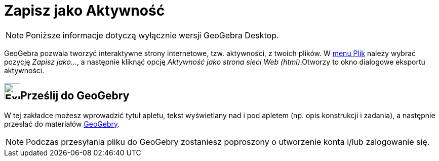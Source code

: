 = Zapisz jako Aktywność
:page-en: Export_Worksheet_Dialog
ifdef::env-github[:imagesdir: /en/modules/ROOT/assets/images]

[NOTE]
====

Poniższe informacje dotyczą wyłącznie wersji GeoGebra Desktop.

====

GeoGebra pozwala tworzyć interaktywne strony internetowe, tzw. aktywności, z twoich plików. W
xref:/Menu_Plik.adoc[menu Plik] należy wybrać pozycję _Zapisz jako..._, a następnie kliknąć opcję _Aktywność jako strona sieci Web
(html)_.Otworzy to okno dialogowe eksportu aktywności.

== image:Export.png[Export.png,width=32,height=32]Prześlij do GeoGebry

W tej zakładce możesz wprowadzić tytuł apletu, tekst wyświetlany nad i pod apletem (np. opis konstrukcji i zadania), 
a następnie przesłać do materiałów https://www.geogebra.org/[GeoGebry].

[NOTE]
====

Podczas przesyłania pliku do GeoGebry zostaniesz poproszony o utworzenie konta i/lub zalogowanie się.

====
